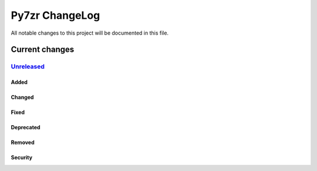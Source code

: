===============
Py7zr ChangeLog
===============

All notable changes to this project will be documented in this file.

***************
Current changes
***************

`Unreleased`_
=============

Added
-----

Changed
-------

Fixed
-----

Deprecated
----------

Removed
-------

Security
--------


.. History links
.. _Unreleased: https://github.com/miurahr/py7zr/compare/a49e35b8...HEAD
.. Should add lines such as .. _v0.20: https://github.com/miurahr/py7zr/compare/v0.10...v0.20
